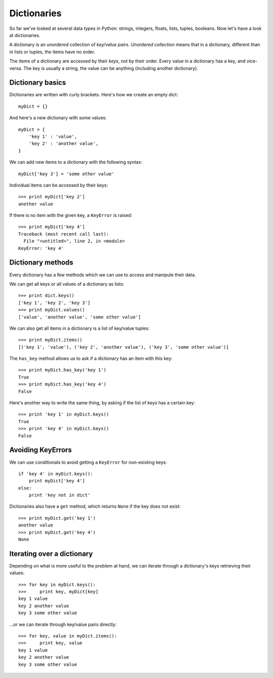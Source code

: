Dictionaries
============

So far we've looked at several data types in Python: strings, integers, floats, lists, tuples, booleans. Now let's have a look at dictionaries.

A dictionary is an *unordered* collection of *key/value pairs*. *Unordered collection* means that in a dictionary, different than in lists or tuples, the items have no order.

The items of a dictionary are accessed by their *keys*, not by their order. Every value in a dictionary has a key, and vice-versa. The key is usually a string, the value can be anything (including another dictionary).

Dictionary basics
-----------------

Dictionaries are written with curly brackets. Here's how we create an empty dict::

    myDict = {}

And here's a new dictionary with some values::

    myDict = {
        'key 1' : 'value',
        'key 2' : 'another value',
    }

We can add new items to a dictionary with the following syntax::

    myDict['key 3'] = 'some other value'

Individual items can be accessed by their keys::

    >>> print myDict['key 2']
    another value

If there is no item with the given key, a ``KeyError`` is raised::

    >>> print myDict['key 4']
    Traceback (most recent call last):
      File "<untitled>", line 2, in <module>
    KeyError: 'key 4'

Dictionary methods
------------------

Every dictionary has a few methods which we can use to access and manipule their data.

We can get all keys or all values of a dictionary as lists::

    >>> print dict.keys()
    ['key 1', 'key 2', 'key 3']
    >>> print myDict.values()
    ['value', 'another value', 'some other value']

We can also get all items in a dictionary is a list of key/value tuples::

    >>> print myDict.items()
    [('key 1', 'value'), ('key 2', 'another value'), ('key 3', 'some other value')]

The ``has_key`` method allows us to ask if a dictionary has an item with this key::

    >>> print myDict.has_key('key 1')
    True
    >>> print myDict.has_key('key 4')
    False

Here's another way to write the same thing, by asking if the list of keys has a certain key::

    >>> print 'key 1' in myDict.keys()
    True
    >>> print 'key 4' in myDict.keys()
    False

Avoiding KeyErrors
------------------

We can use conditionals to avoid getting a ``KeyError`` for non-existing keys::

    if 'key 4' in myDict.keys():
        print myDict['key 4']
    else:
        print 'key not in dict'

Dictionaries also have a ``get`` method, which returns ``None`` if the key does not exist::

    >>> print myDict.get('key 1')
    another value
    >>> print myDict.get('key 4')
    None

Iterating over a dictionary
---------------------------

Depending on what is more useful to the problem at hand, we can iterate through a dictionary's keys retrieving their values::

    >>> for key in myDict.keys():
    >>>     print key, myDict[key]
    key 1 value
    key 2 another value
    key 3 some other value

...or we can iterate through key/value pairs directly::

    >>> for key, value in myDict.items():
    >>>     print key, value
    key 1 value
    key 2 another value
    key 3 some other value
